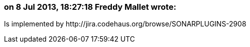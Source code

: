 === on 8 Jul 2013, 18:27:18 Freddy Mallet wrote:
Is implemented by \http://jira.codehaus.org/browse/SONARPLUGINS-2908

